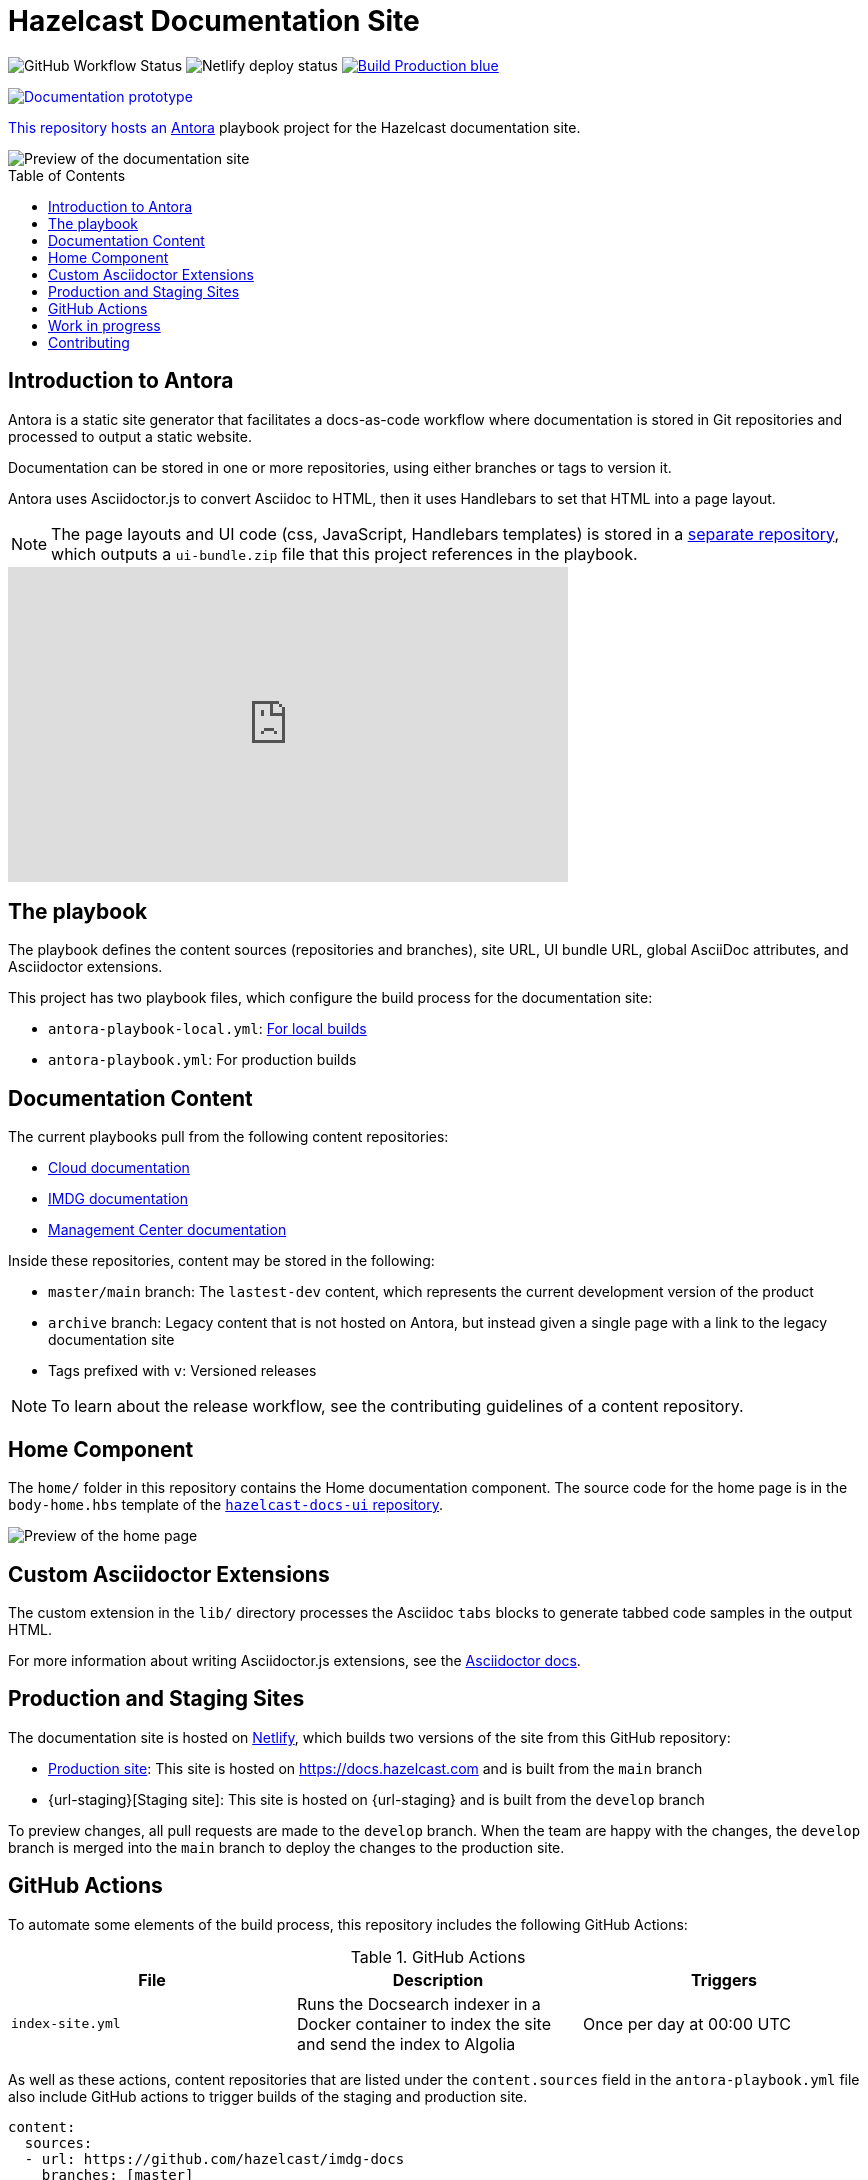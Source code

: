 = Hazelcast Documentation Site
:url-imdg-docs: https://github.com/hazelcast/imdg-docs
:url-mc-docs: https://github.com/hazelcast/management-center-docs
:url-cloud-docs: https://github.com/hazelcast/cloud-docs
:url-antora: https://docs.antora.org/antora/2.3/
:url-docs-ui: https://github.com/hazelcast/hazelcast-docs-ui
:url-asciidoc-extensions: https://asciidoctor-docs.netlify.app/asciidoctor.js/latest/extend/extensions
:url-contributing: .github/CONTRIBUTING.adoc
:url-netlify: https://netlify.com/
:url-netlify-docs: https://docs.netlify.com/
:url-production: https://docs.hazelcast.com
:toc: preamble


image:https://img.shields.io/github/workflow/status/hazelcast/hazelcast-docs/Index%20site?label=Indexer[GitHub Workflow Status]
image:https://api.netlify.com/api/v1/badges/4e7593c9-5553-4732-99ee-aa3fd69cb765/deploy-status[Netlify deploy status]
image:https://img.shields.io/badge/Build-Production-blue[link="{url-production}"]
++++
<p>
    <a href="https://develop--nifty-wozniak-71a44b.netlify.app/home/index.html" style="text-decoration:none;">
    <img src="https://img.shields.io/badge/Build-Staging-yellow" alt="Documentation prototype">
</p>
++++

This repository hosts an {url-antora}[Antora] playbook project for the Hazelcast documentation site.

image::images/docs-preview.png[Preview of the documentation site]

== Introduction to Antora

Antora is a static site generator that facilitates a docs-as-code workflow where documentation is stored in Git repositories and processed to output a static website.

Documentation can be stored in one or more repositories, using either branches or tags to version it.

Antora uses Asciidoctor.js to convert Asciidoc to HTML, then it uses Handlebars to set that HTML into a page layout.

NOTE: The page layouts and UI code (css, JavaScript, Handlebars templates) is stored in a {url-docs-ui}[separate repository], which outputs a `ui-bundle.zip` file that this project references in the playbook.

++++
<iframe width="560" height="315" src="https://www.youtube.com/embed/BAJ8F7yQz64" frameborder="0" allow="accelerometer; autoplay; clipboard-write; encrypted-media; gyroscope; picture-in-picture" allowfullscreen></iframe>
++++

== The playbook

The playbook defines the content sources (repositories and branches), site URL, UI bundle URL, global AsciiDoc attributes, and Asciidoctor extensions.

This project has two playbook files, which configure the build process for the documentation site:

- `antora-playbook-local.yml`: link:{url-contributing}#local-builds[For local builds]
- `antora-playbook.yml`: For production builds

== Documentation Content

The current playbooks pull from the following content repositories:

- {url-cloud-docs}[Cloud documentation]
- {url-imdg-docs}[IMDG documentation]
- {url-mc-docs}[Management Center documentation]

Inside these repositories, content may be stored in the following:

- `master/main` branch: The `lastest-dev` content, which represents the current development version of the product
- `archive` branch: Legacy content that is not hosted on Antora, but instead given a single page with a link to the legacy documentation site
- Tags prefixed with `v`: Versioned releases

NOTE: To learn about the release workflow, see the contributing guidelines of a content repository.

[[home]]
== Home Component

The `home/` folder in this repository contains the Home documentation component. The source code for the home page is in the `body-home.hbs` template of the {url-docs-ui}[`hazelcast-docs-ui` repository].

image::images/home-page.png[Preview of the home page]

== Custom Asciidoctor Extensions
The custom extension in the `lib/` directory processes the Asciidoc `tabs` blocks to generate tabbed code samples in the output HTML.

For more information about writing Asciidoctor.js extensions, see the {url-asciidoc-extensions}[Asciidoctor docs].

== Production and Staging Sites

The documentation site is hosted on {url-netlify}[Netlify], which builds two versions of the site from this GitHub repository:

- {url-production}[Production site]: This site is hosted on {url-production} and is built from the `main` branch
- {url-staging}[Staging site]: This site is hosted on {url-staging} and is built from the `develop` branch

To preview changes, all pull requests are made to the `develop` branch. When the team are happy with the changes, the `develop` branch is merged into the `main` branch to deploy the changes to the production site.

== GitHub Actions

To automate some elements of the build process, this repository includes the following GitHub Actions:

.GitHub Actions
[cols="m,a,a"]
|===
|File |Description |Triggers

|index-site.yml
|Runs the Docsearch indexer in a Docker container to index the site and send the index to Algolia
|Once per day at 00:00 UTC
|===

As well as these actions, content repositories that are listed under the `content.sources` field in the `antora-playbook.yml` file also include GitHub actions to trigger builds of the staging and production site.

```yaml
content:
  sources: 
  - url: https://github.com/hazelcast/imdg-docs
    branches: [master]
    start_path: docs
```

Whenever content in the repository's listed branches/tags are changed, the GitHub Action sends a {url-netlify-docs}/configure-builds/build-hooks/[build hook] to Netlify to trigger a new build of the staging site.

For an example of these GitHub Actions, see the {url-imdg-docs}[IMDG documentation repository].

== Work in progress

The roadmap for this site includes the following items:

- [x] Migrate Management Center content
- [x] Migrate Hazelcast Cloud content
- [ ] Migrate Jet content
- [ ] Review and restructure content, starting with IMDG

== Contributing

To learn how to use the playbook and generate the docs site locally, see our link:{url-contributing}[contributing guide].
